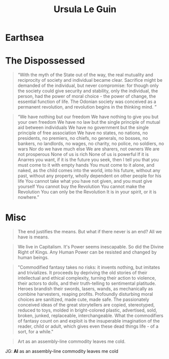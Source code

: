 #+TITLE: Ursula Le Guin

* Earthsea

* The Dispossessed
#+begin_quote The Dispossessed (1974)
 “With the myth of the State out of the way, the real mutuality and reciprocity of society and individual became clear.
 Sacrifice might be demanded of the individual, but never compromise:
 for though only the society could give security and stability, only the individual, the person, had the power of moral choice - the power of change, the essential function of life.
 The Odonian society was conceived as a permanent revolution, and revolution begins in the thinking mind. ”
#+end_quote

#+begin_quote The Dispossessed (1974)
“We have nothing but our freedom
We have nothing to give you but your own freedom
We have no law but the single principle of mutual aid between individuals
We have no government but the single principle of free association
We have no states, no nations, no presidents, no premiers, no chiefs, no generals, no bosses, no bankers, no landlords, no wages, no charity, no police, no soldiers, no wars
Nor do we have much else
We are sharers, not owners
We are not prosperous
None of us is rich
None of us is powerful
If it is Anarres you want, if it is the future you seek, then I tell you that you must come to it with empty hands
You must come to it alone, and naked, as the child comes into the world, into his future, without any past, without any property, wholly dependent on other people for his life
You cannot take what you have not given, and you must give yourself
You cannot buy the Revolution
You cannot make the Revolution
You can only be the Revolution
It is in your spirit, or it is nowhere.”
#+end_quote

* Misc
#+begin_quote
The end justifies the means.
But what if there never is an end?
All we have is means.
#+end_quote

#+begin_quote
We live in Capitalism. It's Power seems inescapable.
So did the Divine Right of Kings.
Any Human Power can be resisted and changed by human beings.
#+end_quote

#+begin_quote "Ursula Le Guin and the Scourge of the Uncritical Reader."
"Commodified fantasy takes no risks:
 it invents nothing, but imitates and trivializes.
It proceeds by depriving the old stories of their intellectual and ethical complexity, turning their action to violence, their actors to dolls, and their truth-telling to sentimental platitude.
Heroes brandish their swords, lasers, wands, as mechanically as combine harvesters, reaping profits.
Profoundly disturbing moral choices are sanitized, made cute, made safe.
The passionately conceived ideas of the great storytellers are copied, stereotyped, reduced to toys, molded in bright-colored plastic, advertised, sold, broken, junked, replaceable, interchangeable.
What the commodifiers of fantasy count on and exploit is the insuperable imagination of the reader, child or adult, which gives even these dead things life - of a sort, for a while."
#+end_quote

#+begin_quote
Art as an assembly-line commodity leaves me cold.
#+end_quote
JG: *AI* as an assembly-line commodity leaves me cold
